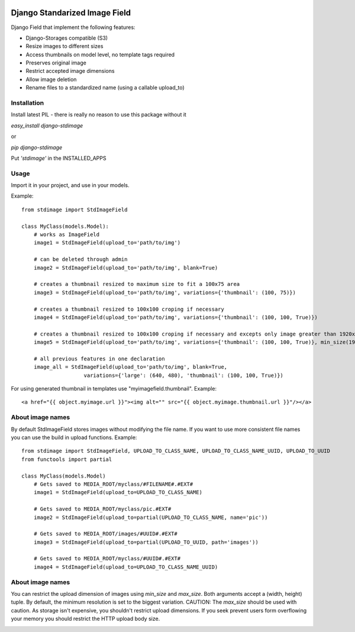 .. image:: https://travis-ci.org/codingjoe/django-stdimage.png
  :target: https://travis-ci.org/codingjoe/django-stdimage
.. image:: https://pypip.in/v/django-stdimage/badge.png
  :target: https://crate.io/packages/django-stdimage
.. image:: https://pypip.in/d/django-stdimage/badge.png
  :target: https://crate.io/packages/django-stdimage
.. image:: https://pypip.in/license/django-stdimage/badge.png
  :target: https://pypi.python.org/pypi/django-stdimage/

Django Standarized Image Field
==============================

Django Field that implement the following features:

* Django-Storages compatible (S3)
* Resize images to different sizes
* Access thumbnails on model level, no template tags required
* Preserves original image
* Restrict accepted image dimensions
* Allow image deletion
* Rename files to a standardized name (using a callable upload_to)

Installation
------------

Install latest PIL - there is really no reason to use this package without it

`easy_install django-stdimage`

or

`pip django-stdimage`

Put `'stdimage'` in the INSTALLED_APPS

Usage
-----

Import it in your project, and use in your models.

Example::

    from stdimage import StdImageField

    class MyClass(models.Model):
        # works as ImageField
        image1 = StdImageField(upload_to='path/to/img')

        # can be deleted through admin
        image2 = StdImageField(upload_to='path/to/img', blank=True)

        # creates a thumbnail resized to maximum size to fit a 100x75 area
        image3 = StdImageField(upload_to='path/to/img', variations={'thumbnail': (100, 75)})

        # creates a thumbnail resized to 100x100 croping if necessary
        image4 = StdImageField(upload_to='path/to/img', variations={'thumbnail': (100, 100, True)})

        # creates a thumbnail resized to 100x100 croping if necessary and excepts only image greater than 1920x1080px
        image5 = StdImageField(upload_to='path/to/img', variations={'thumbnail': (100, 100, True)}, min_size(1920, 1080))

        # all previous features in one declaration
        image_all = StdImageField(upload_to='path/to/img', blank=True,
                        variations={'large': (640, 480), 'thumbnail': (100, 100, True)})

For using generated thumbnail in templates use "myimagefield.thumbnail". Example::

    <a href="{{ object.myimage.url }}"><img alt="" src="{{ object.myimage.thumbnail.url }}"/></a>

About image names
-----------------

By default StdImageField stores images without modifying the file name. If you want to use more consistent file names you can use the build in upload functions.
Example::

    from stdimage import StdImageField, UPLOAD_TO_CLASS_NAME, UPLOAD_TO_CLASS_NAME_UUID, UPLOAD_TO_UUID
    from functools import partial

    class MyClass(models.Model)
        # Gets saved to MEDIA_ROOT/myclass/#FILENAME#.#EXT#
        image1 = StdImageField(upload_to=UPLOAD_TO_CLASS_NAME)

        # Gets saved to MEDIA_ROOT/myclass/pic.#EXT#
        image2 = StdImageField(upload_to=partial(UPLOAD_TO_CLASS_NAME, name='pic'))

        # Gets saved to MEDIA_ROOT/images/#UUID#.#EXT#
        image3 = StdImageField(upload_to=partial(UPLOAD_TO_UUID, path='images'))

        # Gets saved to MEDIA_ROOT/myclass/#UUID#.#EXT#
        image4 = StdImageField(upload_to=UPLOAD_TO_CLASS_NAME_UUID)

About image names
-----------------

You can restrict the upload dimension of images using `min_size` and `max_size`. Both arguments accept a (width, height) tuple. By default, the minimum resolution is set to the biggest variation.
CAUTION: The `max_size` should be used with caution. As storage isn't expensive, you shouldn't restrict upload dimensions. If you seek prevent users form overflowing your memory you should restrict the HTTP upload body size.

.. image:: https://d2weczhvl823v0.cloudfront.net/codingjoe/django-stdimage/trend.png
   :alt: Bitdeli badge
   :target: https://bitdeli.com/free
